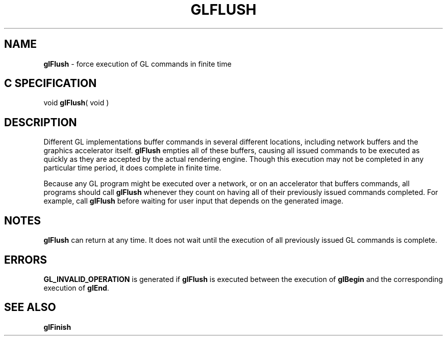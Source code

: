 '\" te  
'\"macro stdmacro
.ds Vn Version 1.2
.ds Dt 24 September 1999
.ds Re Release 1.2.1
.ds Dp May 22 14:45
.ds Dm 8 May 22 14:
.ds Xs 64601     4
.TH GLFLUSH 3G
.SH NAME
.B "glFlush
\- force execution of GL commands in finite time

.SH C SPECIFICATION
void \f3glFlush\fP( void )
.nf
.fi

.SH DESCRIPTION
Different GL implementations buffer commands in several different locations,
including network buffers and the graphics accelerator itself.
\%\f3glFlush\fP empties all of these buffers,
causing all issued commands to be executed as quickly as
they are accepted by the actual rendering engine.
Though this execution may not be completed in any particular
time period,
it does complete in finite time.
.P
Because any GL program might be executed over a network,
or on an accelerator that buffers commands,
all programs should call \%\f3glFlush\fP whenever they count on having
all of their previously issued commands completed.
For example,
call \%\f3glFlush\fP before waiting for user input that depends on
the generated image. 
.SH NOTES
\%\f3glFlush\fP can return at any time.
It does not wait until the execution of all previously
issued GL commands is complete.
.SH ERRORS
\%\f3GL_INVALID_OPERATION\fP is generated if \%\f3glFlush\fP
is executed between the execution of \%\f3glBegin\fP
and the corresponding execution of \%\f3glEnd\fP.
.SH SEE ALSO
\%\f3glFinish\fP
